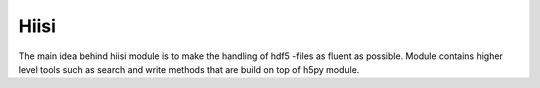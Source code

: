 Hiisi
======
The main idea behind hiisi module is to make the handling of hdf5 -files as
fluent as possible. Module contains higher level tools such as search and
write methods that are build on top of h5py module.
